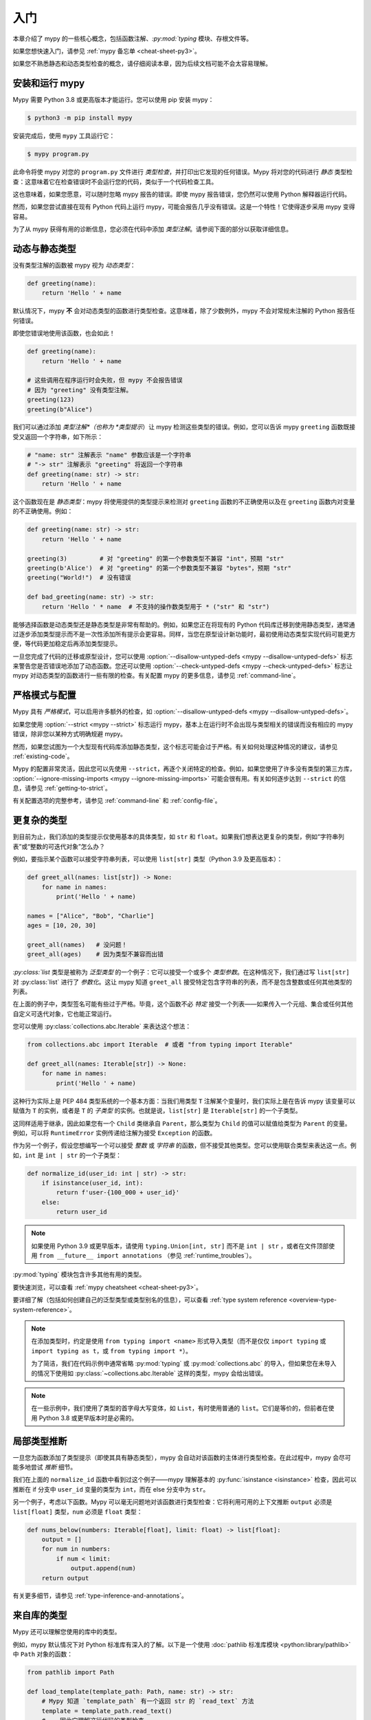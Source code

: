 .. _getting-started:

入门
===============

本章介绍了 mypy 的一些核心概念，包括函数注解、`:py:mod:`typing` 模块、存根文件等。

如果您想快速入门，请参见
:ref:`mypy 备忘单 <cheat-sheet-py3>`。

如果您不熟悉静态和动态类型检查的概念，请仔细阅读本章，因为后续文档可能不会太容易理解。

安装和运行 mypy
***************************

Mypy 需要 Python 3.8 或更高版本才能运行。您可以使用 pip 安装 mypy：

.. code-block:: shell

    $ python3 -m pip install mypy

安装完成后，使用 ``mypy`` 工具运行它：

.. code-block:: shell

    $ mypy program.py

此命令将使 mypy 对您的 ``program.py`` 文件进行 *类型检查*，并打印出它发现的任何错误。Mypy 将对您的代码进行 *静态* 类型检查：这意味着它在检查错误时不会运行您的代码，类似于一个代码检查工具。

这也意味着，如果您愿意，可以随时忽略 mypy 报告的错误。即使 mypy 报告错误，您仍然可以使用 Python 解释器运行代码。

然而，如果您尝试直接在现有 Python 代码上运行 mypy，可能会报告几乎没有错误。这是一个特性！它使得逐步采用 mypy 变得容易。

为了从 mypy 获得有用的诊断信息，您必须在代码中添加 *类型注解*。请参阅下面的部分以获取详细信息。

.. _getting-started-dynamic-vs-static:

动态与静态类型
************************

没有类型注解的函数被 mypy 视为 *动态类型*：

.. code-block:: python

   def greeting(name):
       return 'Hello ' + name

默认情况下，mypy **不** 会对动态类型的函数进行类型检查。这意味着，除了少数例外，mypy 不会对常规未注解的 Python 报告任何错误。

即使您错误地使用该函数，也会如此！

.. code-block:: python

   def greeting(name):
       return 'Hello ' + name

   # 这些调用在程序运行时会失败，但 mypy 不会报告错误
   # 因为 "greeting" 没有类型注解。
   greeting(123)
   greeting(b"Alice")

我们可以通过添加 *类型注解*（也称为 *类型提示*）让 mypy 检测这些类型的错误。例如，您可以告诉 mypy ``greeting`` 函数既接受又返回一个字符串，如下所示：

.. code-block:: python

   # "name: str" 注解表示 "name" 参数应该是一个字符串
   # "-> str" 注解表示 "greeting" 将返回一个字符串
   def greeting(name: str) -> str:
       return 'Hello ' + name

这个函数现在是 *静态类型*：mypy 将使用提供的类型提示来检测对 ``greeting`` 函数的不正确使用以及在 ``greeting`` 函数内对变量的不正确使用。例如：

.. code-block:: python

   def greeting(name: str) -> str:
       return 'Hello ' + name

   greeting(3)         # 对 "greeting" 的第一个参数类型不兼容 "int"，预期 "str"
   greeting(b'Alice')  # 对 "greeting" 的第一个参数类型不兼容 "bytes"，预期 "str"
   greeting("World!")  # 没有错误

   def bad_greeting(name: str) -> str:
       return 'Hello ' * name  # 不支持的操作数类型用于 * ("str" 和 "str")

能够选择函数是动态类型还是静态类型是非常有帮助的。例如，如果您正在将现有的 Python 代码库迁移到使用静态类型，通常通过逐步添加类型提示而不是一次性添加所有提示会更容易。同样，当您在原型设计新功能时，最初使用动态类型实现代码可能更方便，等代码更加稳定后再添加类型提示。

一旦您完成了代码的迁移或原型设计，您可以使用 :option:`--disallow-untyped-defs <mypy --disallow-untyped-defs>` 标志来警告您是否错误地添加了动态函数。您还可以使用 :option:`--check-untyped-defs <mypy --check-untyped-defs>` 标志让 mypy 对动态类型的函数进行一些有限的检查。有关配置 mypy 的更多信息，请参见 :ref:`command-line`。

严格模式与配置
*****************************

Mypy 具有 *严格模式*，可以启用许多额外的检查，如 :option:`--disallow-untyped-defs <mypy --disallow-untyped-defs>`。

如果您使用 :option:`--strict <mypy --strict>` 标志运行 mypy，基本上在运行时不会出现与类型相关的错误而没有相应的 mypy 错误，除非您以某种方式明确规避 mypy。

然而，如果您试图为一个大型现有代码库添加静态类型，这个标志可能会过于严格。有关如何处理这种情况的建议，请参见 :ref:`existing-code`。

Mypy 的配置非常灵活，因此您可以先使用 ``--strict``，再逐个关闭特定的检查。例如，如果您使用了许多没有类型的第三方库， :option:`--ignore-missing-imports <mypy --ignore-missing-imports>` 可能会很有用。有关如何逐步达到 ``--strict`` 的信息，请参见 :ref:`getting-to-strict`。

有关配置选项的完整参考，请参见 :ref:`command-line` 和 :ref:`config-file`。

更复杂的类型
******************

到目前为止，我们添加的类型提示仅使用基本的具体类型，如 ``str`` 和 ``float``。如果我们想表达更复杂的类型，例如“字符串列表”或“整数的可迭代对象”怎么办？

例如，要指示某个函数可以接受字符串列表，可以使用 ``list[str]`` 类型（Python 3.9 及更高版本）：

.. code-block:: python

    def greet_all(names: list[str]) -> None:
        for name in names:
            print('Hello ' + name)

    names = ["Alice", "Bob", "Charlie"]
    ages = [10, 20, 30]

    greet_all(names)   # 没问题！
    greet_all(ages)    # 因为类型不兼容而出错


`:py:class:`list` 类型是被称为 *泛型类型* 的一个例子：它可以接受一个或多个 *类型参数*。在这种情况下，我们通过写 ``list[str]`` 对 :py:class:`list` 进行了 *参数化*。这让 mypy 知道 ``greet_all`` 接受特定包含字符串的列表，而不是包含整数或任何其他类型的列表。

在上面的例子中，类型签名可能有些过于严格。毕竟，这个函数不必 *特定* 接受一个列表——如果传入一个元组、集合或任何其他自定义可迭代对象，它也能正常运行。

您可以使用 :py:class:`collections.abc.Iterable` 来表达这个想法：

.. code-block:: python

    from collections.abc import Iterable  # 或者 "from typing import Iterable"

    def greet_all(names: Iterable[str]) -> None:
        for name in names:
            print('Hello ' + name)

这种行为实际上是 PEP 484 类型系统的一个基本方面：当我们用类型 ``T`` 注解某个变量时，我们实际上是在告诉 mypy 该变量可以赋值为 ``T`` 的实例，或者是 ``T`` 的 *子类型* 的实例。也就是说，``list[str]`` 是 ``Iterable[str]`` 的一个子类型。

这同样适用于继承，因此如果您有一个 ``Child`` 类继承自 ``Parent``，那么类型为 ``Child`` 的值可以赋值给类型为 ``Parent`` 的变量。例如，可以将 ``RuntimeError`` 实例传递给注解为接受 ``Exception`` 的函数。

作为另一个例子，假设您想编写一个可以接受 *整数* 或 *字符串* 的函数，但不接受其他类型。您可以使用联合类型来表达这一点。例如，``int`` 是 ``int | str`` 的一个子类型：

.. code-block:: python

  def normalize_id(user_id: int | str) -> str:
      if isinstance(user_id, int):
          return f'user-{100_000 + user_id}'
      else:
          return user_id

.. note::

   如果使用 Python 3.9 或更早版本，请使用 ``typing.Union[int, str]`` 而不是 ``int | str`` ，或者在文件顶部使用 ``from __future__ import annotations`` （参见 :ref:`runtime_troubles`）。

:py:mod:`typing` 模块包含许多其他有用的类型。

要快速浏览，可以查看 :ref:`mypy cheatsheet <cheat-sheet-py3>`。

要详细了解（包括如何创建自己的泛型类型或类型别名的信息），可以查看 :ref:`type system reference <overview-type-system-reference>`。

.. note::

   在添加类型时，约定是使用 ``from typing import <name>`` 形式导入类型（而不是仅仅 ``import typing`` 或 ``import typing as t``，或 ``from typing import *``）。

   为了简洁，我们在代码示例中通常省略 :py:mod:`typing` 或 :py:mod:`collections.abc` 的导入，但如果您在未导入的情况下使用如 :py:class:`~collections.abc.Iterable` 这样的类型，mypy 会给出错误。

.. note::

   在一些示例中，我们使用了类型的首字母大写变体，如 ``List``，有时使用普通的 ``list``。它们是等价的，但前者在使用 Python 3.8 或更早版本时是必需的。

局部类型推断
********************

一旦您为函数添加了类型提示（即使其具有静态类型），mypy 会自动对该函数的主体进行类型检查。在此过程中，mypy 会尽可能多地尝试 *推断* 细节。

我们在上面的 ``normalize_id`` 函数中看到过这个例子——mypy 理解基本的 :py:func:`isinstance <isinstance>` 检查，因此可以推断在 if 分支中 ``user_id`` 变量的类型为 ``int``，而在 else 分支中为 ``str``。

另一个例子，考虑以下函数。Mypy 可以毫无问题地对该函数进行类型检查：它将利用可用的上下文推断 ``output`` 必须是 ``list[float]`` 类型，``num`` 必须是 ``float`` 类型：

.. code-block:: python

    def nums_below(numbers: Iterable[float], limit: float) -> list[float]:
        output = []
        for num in numbers:
            if num < limit:
                output.append(num)
        return output


有关更多细节，请参见 :ref:`type-inference-and-annotations`。

来自库的类型
********************

Mypy 还可以理解您使用的库中的类型。

例如，mypy 默认情况下对 Python 标准库有深入的了解。以下是一个使用 :doc:`pathlib 标准库模块 <python:library/pathlib>` 中 ``Path`` 对象的函数：

.. code-block:: python

    from pathlib import Path

    def load_template(template_path: Path, name: str) -> str:
        # Mypy 知道 `template_path` 有一个返回 str 的 `read_text` 方法
        template = template_path.read_text()
        # ...因此它理解这行代码的类型检查
        return template.replace('USERNAME', name)

如果您使用的第三方库 :ref:`声明支持类型检查 <installed-packages>`，mypy 将根据其包含的类型提示对您对该库的使用进行类型检查。

然而，如果第三方库没有类型提示，mypy 会抱怨缺少类型信息。

.. code-block:: text

  prog.py:1: error: Library stubs not installed for "yaml"
  prog.py:1: note: Hint: "python3 -m pip install types-PyYAML"
  prog.py:2: error: Library stubs not installed for "requests"
  prog.py:2: note: Hint: "python3 -m pip install types-requests"
  ...

在这种情况下，您可以为 mypy 提供其他类型信息来源，通过安装一个 *stub* 包。Stub 包是一个包含另一个库的类型提示但没有实际代码的包。

.. code-block:: shell

  $ python3 -m pip install types-PyYAML types-requests

分发的 stub 包通常命名为 ``types-<distribution>``。请注意，分发名称可能与您导入的包名称不同。例如，``types-PyYAML`` 包含 ``yaml`` 包的 stubs。

有关处理缺少类型信息的库错误的更多讨论，请参见 :ref:`fix-missing-imports` 。

有关 stubs 的更多信息，请参见 :ref:`stub-files` 。

下一步
**********

如果您急于开始，不想在阅读大量文档后再行动，这里有一些快速学习资源的指引：

* 阅读 :ref:`mypy cheatsheet <cheat-sheet-py3>`。

* 如果您有一个没有很多类型注解的现有大型代码库，请阅读 :ref:`existing-code`。

* 阅读关于 Zulip 项目采用 mypy 经验的 `博客文章 <https://blog.zulip.org/2016/10/13/static-types-in-python-oh-mypy/>`_。

* 如果您喜欢观看讲座而不是阅读，这里有一些推荐：

  * Carl Meyer: `在现实世界中的类型检查 Python <https://www.youtube.com/watch?v=pMgmKJyWKn8>`_ （PyCon 2018）

  * Greg Price: `大规模清晰代码：Zulip 和 Dropbox 的静态类型 <https://www.youtube.com/watch?v=0c46YHS3RY8>`_ （PyCon 2018）

* 如果您遇到问题，可以查看 :ref:`mypy 常见问题解决方案 <common_issues>`。

* 您可以在 `mypy 问题跟踪器 <https://github.com/python/mypy/issues>`_ 和 `typing Gitter 聊天 <https://gitter.im/python/typing>`_ 提问。

* 对于关于 Python 类型的常规问题，可以尝试在 `typing 讨论区 <https://github.com/python/typing/discussions>`_ 发布。

您也可以继续阅读本文档，跳过与您无关的部分。您不需要按顺序阅读各个部分。
